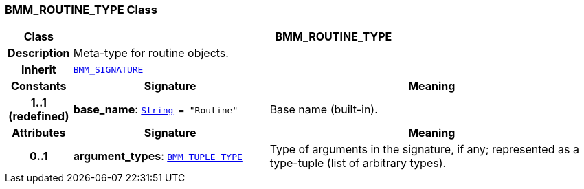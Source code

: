 === BMM_ROUTINE_TYPE Class

[cols="^1,3,5"]
|===
h|*Class*
2+^h|*BMM_ROUTINE_TYPE*

h|*Description*
2+a|Meta-type for routine objects.

h|*Inherit*
2+|`<<_bmm_signature_class,BMM_SIGNATURE>>`

h|*Constants*
^h|*Signature*
^h|*Meaning*

h|*1..1 +
(redefined)*
|*base_name*: `link:/releases/BASE/{base_release}/foundation_types.html#_string_class[String^]{nbsp}={nbsp}"Routine"`
a|Base name (built-in).
h|*Attributes*
^h|*Signature*
^h|*Meaning*

h|*0..1*
|*argument_types*: `<<_bmm_tuple_type_class,BMM_TUPLE_TYPE>>`
a|Type of arguments in the signature, if any; represented as a type-tuple (list of arbitrary types).
|===
